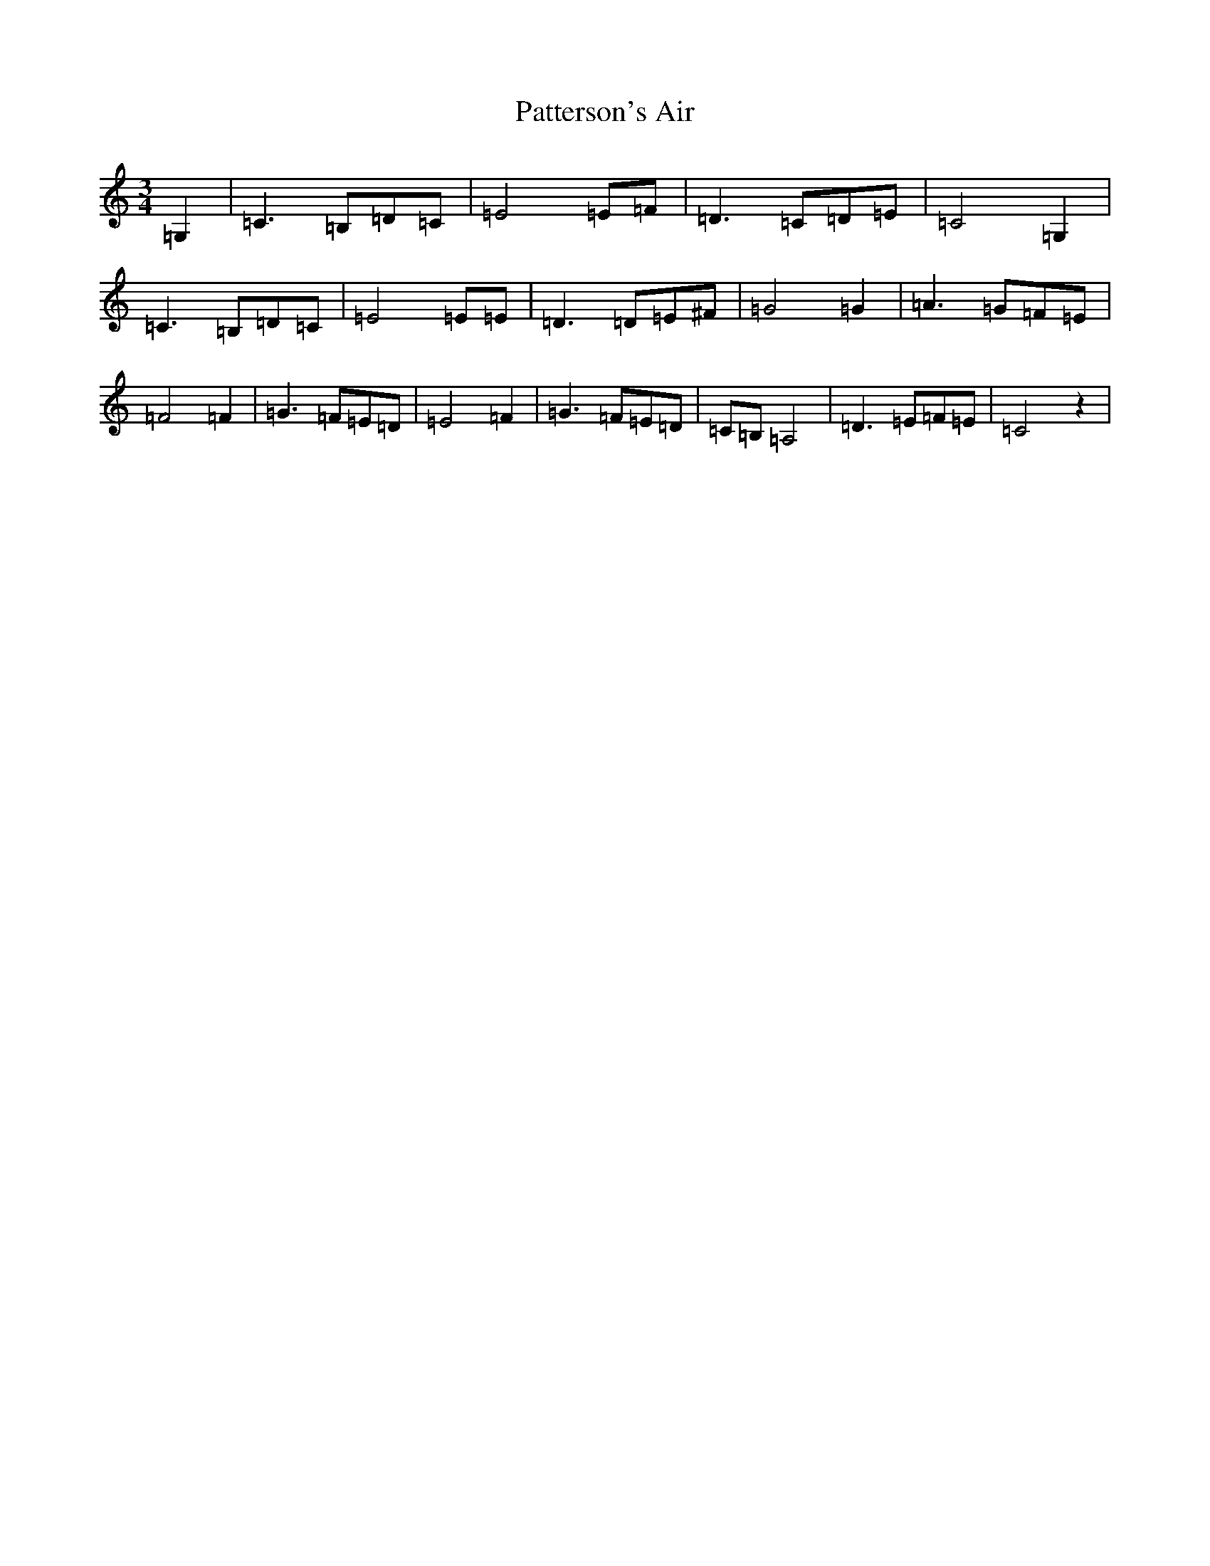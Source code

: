 X: 16764
T: Patterson's Air
S: https://thesession.org/tunes/13942#setting25146
R: waltz
M:3/4
L:1/8
K: C Major
=G,2|=C3=B,=D=C|=E4=E=F|=D3=C=D=E|=C4=G,2|=C3=B,=D=C|=E4=E=E|=D3=D=E^F|=G4=G2|=A3=G=F=E|=F4=F2|=G3=F=E=D|=E4=F2|=G3=F=E=D|=C=B,=A,4|=D3=E=F=E|=C4z2|